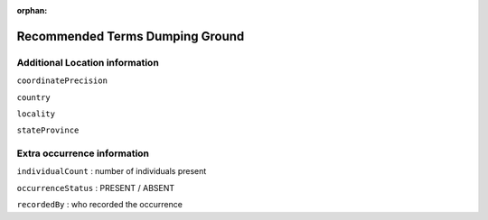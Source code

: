 :orphan:

Recommended Terms Dumping Ground
====================================

Additional Location information
-----------------------------------

``coordinatePrecision``

``country``

``locality``

``stateProvince``


Extra occurrence information
--------------------------------

``individualCount`` : number of individuals present

``occurrenceStatus`` : PRESENT / ABSENT

``recordedBy`` : who recorded the occurrence


